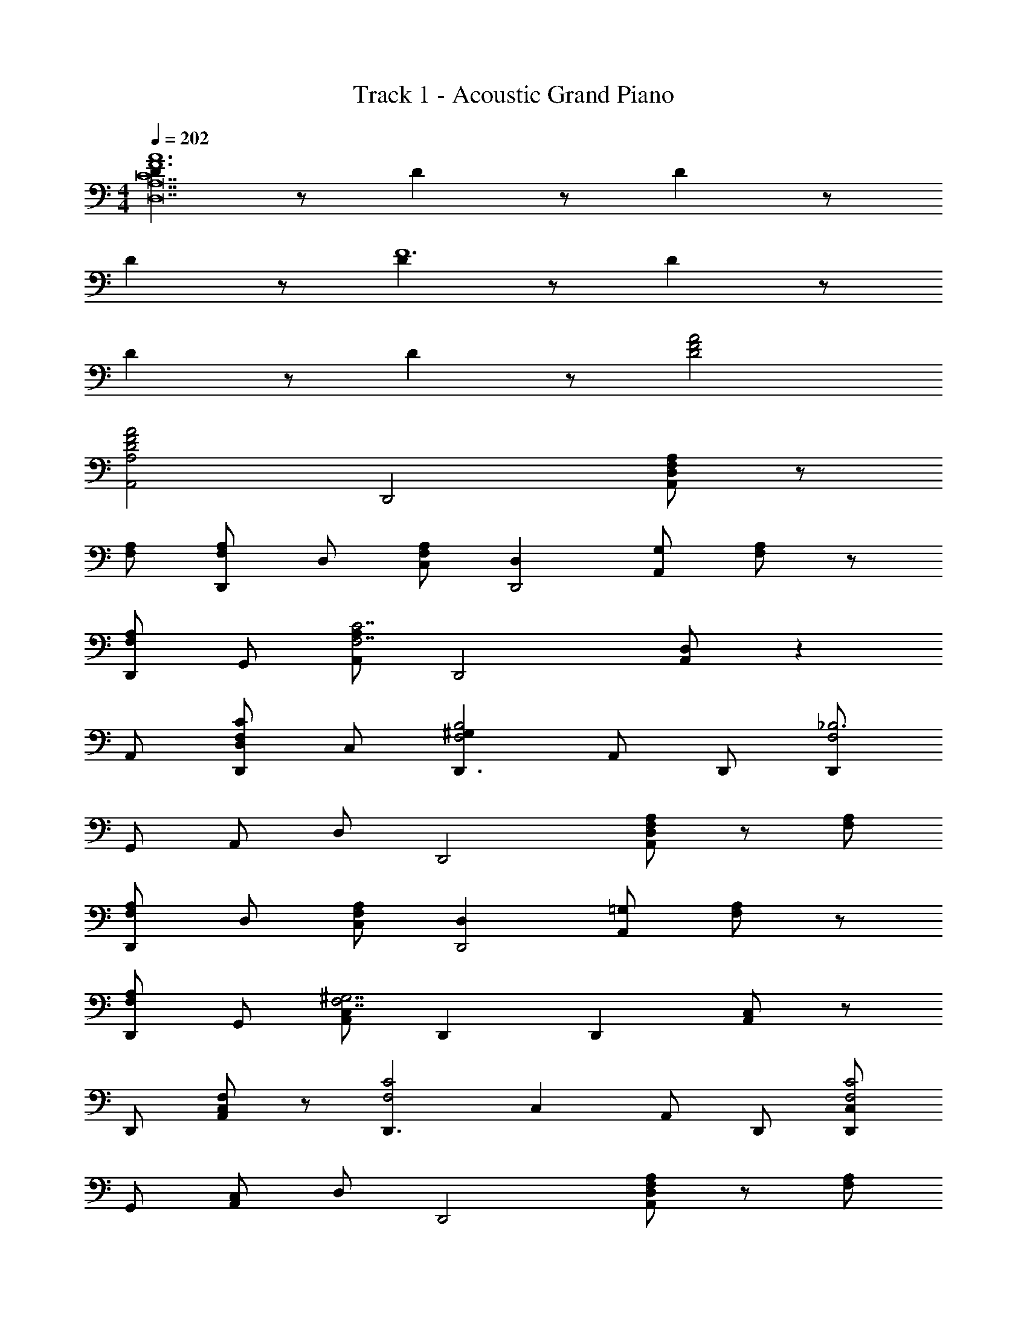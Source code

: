X: 1
T: Track 1 - Acoustic Grand Piano
Z: ABC Generated by Starbound Composer
L: 1/8
M: 4/4
Q: 1/4=202
K: C
[D2A12F12C28D,28A,28] z D2 z D2 z 
D2 z [D2F12] z D2 z 
D2 z D2 z [A4D4F4] 
[A4F4D4A,,4A,4] [D,,4z2] [A,,D,F,2A,2] z 
[F,A,] [F,A,D,,] D, [F,C,A,2] [D,2D,,4] [G,A,,] [F,A,] z 
[F,A,D,,] G,, [A,,A,2F,7C7] [D,,4z2] [D,A,,] z2 
A,, [D,D,,F,2C2] C, [^G,2D,,3B,4F,4] A,, D,, [D,,F,4_B,6] 
G,, A,, D, [D,,4z2] [D,A,,F,2A,2] z [F,A,] 
[F,A,D,,] D, [F,C,A,2] [D,2D,,4] [=G,A,,] [F,A,] z 
[F,A,D,,] G,, [A,,C,2F,7^G,7] D,,2 [D,,2z] [A,,C,2] z 
D,, [A,,F,2C,2] z [D,,3F,4C4z] [C,2z] A,, D,, [D,,C,2F,4C4] 
G,, [A,,C,2] D, [D,,4z2] [D,A,,F,2A,2] z [F,A,] 
[F,A,D,,] D, [F,C,A,2] [D,2D,,4] [=G,A,,] [F,A,] z 
[F,A,D,,] G,, [A,,F,7C7A,7] [D,,4z2] [A,,D,] z2 
A,, [D,,D,F,2C2A,2] C, [^G,2D,,3=B,4F,4] A,, D,, [D,,F,4_B,6] 
G,, A,, D, [D,,4z2] [A,,D,F,2A,2] z [F,A,] 
[F,A,D,,] D, [F,C,A,2] [D,2D,,4z] =G, A,, [F,A,] z 
[F,A,D,,] G,, [^G,,^C,,2^G,3F,3] z3 ^G,,,/2 G,,,/2 G,,, 
G,,, z G,,, z [AEA,A,,,A,,] z [EAA,A,,A,,,] z 
[EAA,,,A,,] [AA,,A,,,] d [cf2F4A4D4] z2 [fc] [eAG3E3C3] 
c A [cF3D3B,3] z [cG] [dAB,] C [D4B,4z] 
d d c [_B2B,4F4D4] [f2d2] [ecE3C3G3] 
[fd] [ge] [fF2a4c'4c6] z E F G [A3F3z2] 
d a [dgB,3] D [dF] [aB] [dgC3] G 
c [eg2A,7] z [gC] [dEf2] C [eA] E 
[A,c2] E [d8e8D14] 
[d'6a'6c''6D,6] z [G/2D/2D,,/2D,/2] z/2 
[G5/6D5/6D,,D,] z/6 [G/2D/2] z/2 [G5/6D5/6D,,D,] z/6 [G/2D/2] z/2 [G5/6D5/6D,,D,] z/6 [G/2D/2] z/2 [G5/6D5/6gA,,2A,,,2] z7/6 
[DA2D,,3] z [DA,,] [ADD,F,] z [DD,,] A,, [A2D2D,,4] 
A,, [F,D,B,2D2] z [C2F2z] D,, [=G,,D2G2] D,, [F2A2_B,,,3] 
[F,,B2] [F,_B,,] [F2A2z] B,,, [AF,,] [DG2B,,,4] z [DA,F,,] 
[F,B,,] D [D2G2z] B,,, [^D,,C2] B,,, [CG2=C,,3] z 
[CG,,] [GCC,E,] z [CC,,] G,, [C2G3C,,4] G,, 
[C,=G,C2G2] z [D2F2z] C,, [C,E2C2] C,, [A,2=D,,3E4z] [A,,2z] 
[D,C5] [^C,,4z] [FA,3] [E2A,,2z] ^C, [=C,,4z] [A,4z] [G,,2z] 
=C, [=B,,,4z] [F4A,4z] [G,,3z] =B,,2 [A2F2_B,,,3z] F,, 
[BD,_B,,] [AF2] [B,,,2z] [GF,,E2] z [F2D2B,,,2z] [B,,F,,] z 
[C2B,,,2z] [B,,2z] [F2z] F,, [D,,G2E2] [B,,,4z] [F2A2z] F,, 
[BD,B,,] [cF2] [B,,,2z] [BF,,G2] z [A2B,,,2F3z] [B,,F,,] z 
[G2B,,,2z] [B,,2z] [F2z] F,, [D,,A2D2] [C,,4z] [E4G4z] G,, 
C, E, [g4G4z] [G,,3z] C, E, [G2g2G,2G,,2] 
f [e2c2E,,2E,2] f [A10a10e10A,,10A,10] 
[aAA,,A,] z2 [aAA,,A,] z2 [fcA,,] z 
[f2a2B,,2c'3] [F,A,] [F,a2B,,2] z [fF,] [c'aCA,] [g2^c2_b3^C,3] 
A, [aA,^C2] [g2c2C,2] [fA,] [eG,] [d4f4D,4z2] 
A, [DA,] [C,4z] [g'2z] A, [a'CA,] [g'2_b'2=C,4] 
[A,a'2f'2] [=CA,] [F,3z] f [CFd2g2] [F,2z] [a2f2c'3B,,3] z 
[F,A,a2] [F,B,,2] [c'2z] F, [aCF,] [g2c2^c'2^C,3] [A,a2f2] 
[G,^C2] [g2c2C,2] [aA,] [gC] [afC,] [a2e'2D,3D3] 
[d'A,] [e2a2C,3C3] [g^G,] [f3d3=C,3=C3z2] =G, [a=c'2f3C,3C3] z 
G, [af2F,2F2] g [C,f2=c2F,2F,,2] [B,,,3z] [a2f2c'3] [B,,F,,] 
[F,f2B,,2] z [aF,] [ac'B,,] [^c2e2b3^C,,3] [^C,A,,] [G,a2d2] 
[C,2z] [g2e2z] A, [A,,2D,,2z] [eg] [g2d2D,,4] [D,F,f2] 
[D,A,,] [g2c2C,,4] [fC,E,] [C,A,,g2=c2] [=C,,4z] [c'2a2z] [A,,=C,] 
[C,^D,a2f2] [F,,3z] g [fcF,C,] [F,,2z] [a2f2B,,,2B,,2] b 
[f2B,,2B,,,2F,,2z] a2 [bf2B,,,2B,,2] [a2z] [F,,2z] [af2B,,2B,,,2] b2 
[af2B,,,2B,,2] z [f2B,,,2B,,2F,,2] [G2e2C,,2C,2g4] [e2G,,2C,,2] 
[A2e2C,,2C,2a4] [G,,C,,e2] [C,C,,G,,] [c2g2c'4z] [C,,C,2G,,2] [C,,g2] z 
[c2g2C,2C,,2a3] [C,,C,G,,g2] [D,,=D,A,,d17d'17a17] [D,,A,,D,] [D,,A,,] D,, [D,A,,D,,] z 
D,, [A,,D,D,,] [A,,D,,] D,, [D,A,,D,,] z2 [A,,D,D,,] 
D,, [A,,D,D,,] D,, [dd'D,A,,D,,] z2 [d'2d2A,,2D,2D,,2] 
[dd'A,,D,D,,] [dd'D,A,,D,,] z3 [a2d2] [g2d2] 
[c'2g2] [d'2a2B,,,8B,,8F,,8] [ad4] a z3 
f [e2c2G,,7C,7C,,7] e [ec2] z [ec2] z 
[d'dD,,D,A,,] [D,,4z2] [D,A,,F2A2] z [FA] [FAD,,] D, 
[FC,A2] [D,2D,,4] [GA,,] [FA] z [FAD,,] G,, 
[A,,F7c7A7] [D,,4z2] [A,,D,] z2 A,, [D,,D,F2c2A2] 
C, [^G2D,,3=B4F4] A,, D,, [D,,F4_B6] G,, A,, 
D, [D,,4z2] [A,,D,F2A2] z [FA] [FAD,,] D, 
[FC,A2] [D,2D,,4z] =G A,, [FA] z [FAD,,] G,, 
[^G,,^C,,2^G3F3] z2 G,,,/2 G,,,/2 G,,, G,,, z G,,, z 
[AA,A,,,A,,] z [A,AA,,A,,,] z [AA,A,,,A,,] z [AA,A,,,A,,] z 
[A,AA,,,A,,] z [A,AA,,A,,,] z [A,AA,,A,,,] z D,,, 
